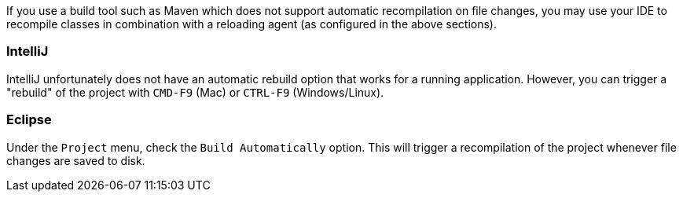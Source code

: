 If you use a build tool such as Maven which does not support automatic recompilation on file changes, you may use your IDE to recompile classes in combination with a reloading agent (as configured in the above sections).

=== IntelliJ

IntelliJ unfortunately does not have an automatic rebuild option that works for a running application. However, you can trigger a "rebuild" of the project with `CMD-F9` (Mac) or `CTRL-F9` (Windows/Linux).

=== Eclipse

Under the `Project` menu, check the `Build Automatically` option. This will trigger a recompilation of the project whenever file changes are saved to disk.
